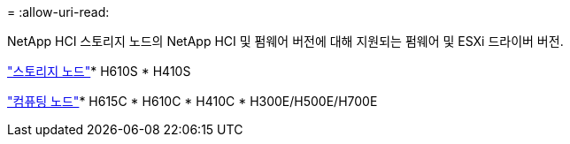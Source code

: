 = 
:allow-uri-read: 


NetApp HCI 스토리지 노드의 NetApp HCI 및 펌웨어 버전에 대해 지원되는 펌웨어 및 ESXi 드라이버 버전.

link:fw_storage_nodes.html["스토리지 노드"]* H610S * H410S

link:fw_compute_nodes.html["컴퓨팅 노드"]* H615C * H610C * H410C * H300E/H500E/H700E
